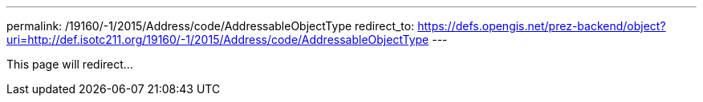 ---
permalink: /19160/-1/2015/Address/code/AddressableObjectType
redirect_to: https://defs.opengis.net/prez-backend/object?uri=http://def.isotc211.org/19160/-1/2015/Address/code/AddressableObjectType
---

This page will redirect...
